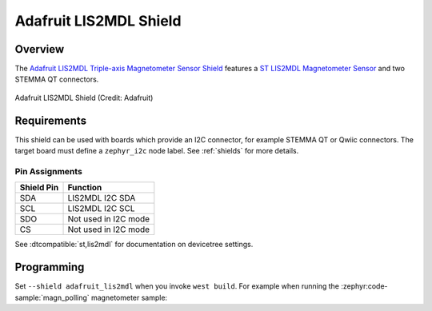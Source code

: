 .. _adafruit_lis2mdl:

Adafruit LIS2MDL Shield
#######################

Overview
********

The `Adafruit LIS2MDL Triple-axis Magnetometer Sensor Shield`_ features
a `ST LIS2MDL Magnetometer Sensor`_ and two STEMMA QT connectors.

.. figure:: adafruit_lis2mdl.webp
   :align: center
   :alt: Adafruit LIS2MDL Shield

   Adafruit LIS2MDL Shield (Credit: Adafruit)


Requirements
************

This shield can be used with boards which provide an I2C connector, for
example STEMMA QT or Qwiic connectors.
The target board must define a ``zephyr_i2c`` node label.
See :ref:`shields` for more details.


Pin Assignments
===============

+--------------+----------------------+
| Shield Pin   | Function             |
+==============+======================+
| SDA          | LIS2MDL I2C SDA      |
+--------------+----------------------+
| SCL          | LIS2MDL I2C SCL      |
+--------------+----------------------+
| SDO          | Not used in I2C mode |
+--------------+----------------------+
| CS           | Not used in I2C mode |
+--------------+----------------------+

See :dtcompatible:`st,lis2mdl` for documentation on devicetree settings.


Programming
***********

Set ``--shield adafruit_lis2mdl`` when you invoke ``west build``. For example
when running the :zephyr:code-sample:`magn_polling` magnetometer sample:

.. zephyr-app-commands::
   :zephyr-app: samples/sensor/magn_polling
   :board: adafruit_qt_py_rp2040
   :shield: adafruit_lis2mdl
   :goals: build

.. _Adafruit LIS2MDL Triple-axis Magnetometer Sensor Shield:
   https://learn.adafruit.com/adafruit-lis2mdl-triple-axis-magnetometer

.. _ST LIS2MDL Magnetometer Sensor:
   https://www.st.com/en/mems-and-sensors/lis2mdl.html
